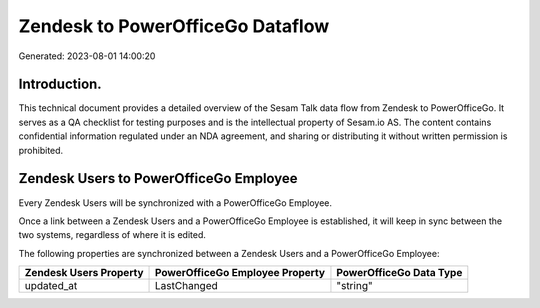 =================================
Zendesk to PowerOfficeGo Dataflow
=================================

Generated: 2023-08-01 14:00:20

Introduction.
------------

This technical document provides a detailed overview of the Sesam Talk data flow from Zendesk to PowerOfficeGo. It serves as a QA checklist for testing purposes and is the intellectual property of Sesam.io AS. The content contains confidential information regulated under an NDA agreement, and sharing or distributing it without written permission is prohibited.

Zendesk Users to PowerOfficeGo Employee
---------------------------------------
Every Zendesk Users will be synchronized with a PowerOfficeGo Employee.

Once a link between a Zendesk Users and a PowerOfficeGo Employee is established, it will keep in sync between the two systems, regardless of where it is edited.

The following properties are synchronized between a Zendesk Users and a PowerOfficeGo Employee:

.. list-table::
   :header-rows: 1

   * - Zendesk Users Property
     - PowerOfficeGo Employee Property
     - PowerOfficeGo Data Type
   * - updated_at
     - LastChanged
     - "string"

